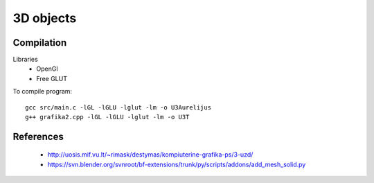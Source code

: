 3D objects
==========

Compilation
-----------

Libraries
 * OpenGl
 * Free GLUT

To compile program::

    gcc src/main.c -lGL -lGLU -lglut -lm -o U3Aurelijus
    g++ grafika2.cpp -lGL -lGLU -lglut -lm -o U3T
  
References
----------

 * http://uosis.mif.vu.lt/~rimask/destymas/kompiuterine-grafika-ps/3-uzd/
 * https://svn.blender.org/svnroot/bf-extensions/trunk/py/scripts/addons/add_mesh_solid.py